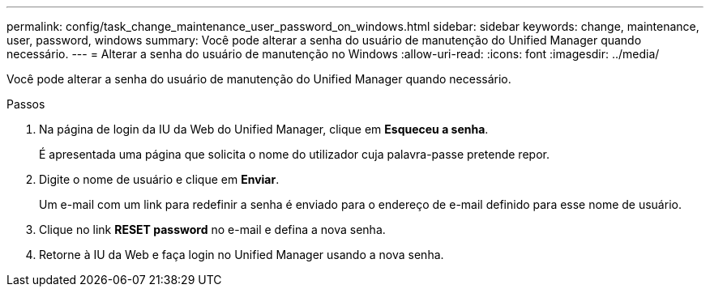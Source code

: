 ---
permalink: config/task_change_maintenance_user_password_on_windows.html 
sidebar: sidebar 
keywords: change, maintenance, user, password, windows 
summary: Você pode alterar a senha do usuário de manutenção do Unified Manager quando necessário. 
---
= Alterar a senha do usuário de manutenção no Windows
:allow-uri-read: 
:icons: font
:imagesdir: ../media/


[role="lead"]
Você pode alterar a senha do usuário de manutenção do Unified Manager quando necessário.

.Passos
. Na página de login da IU da Web do Unified Manager, clique em *Esqueceu a senha*.
+
É apresentada uma página que solicita o nome do utilizador cuja palavra-passe pretende repor.

. Digite o nome de usuário e clique em *Enviar*.
+
Um e-mail com um link para redefinir a senha é enviado para o endereço de e-mail definido para esse nome de usuário.

. Clique no link *RESET password* no e-mail e defina a nova senha.
. Retorne à IU da Web e faça login no Unified Manager usando a nova senha.


